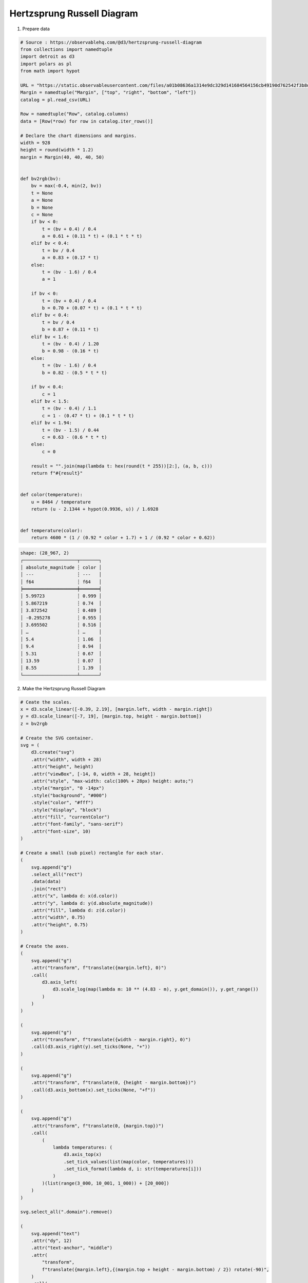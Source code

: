 Hertzsprung Russell Diagram
===========================

.. image:: ../figures/hertz_russel.png
   :align: center

1. Prepare data

.. code:: python

   # Source : https://observablehq.com/@d3/hertzsprung-russell-diagram
   from collections import namedtuple
   import detroit as d3
   import polars as pl
   from math import hypot

   URL = "https://static.observableusercontent.com/files/a01b08636a1314e9dc329d141684564156cb49190d762542f3b8d09a20f7c3275fe0be93d2ed6f9056af7b27708ed91037b729cf12263e63c0eb98abd43702fc?response-content-disposition=attachment%3Bfilename*%3DUTF-8%27%27catalog.csv"
   Margin = namedtuple("Margin", ["top", "right", "bottom", "left"])
   catalog = pl.read_csv(URL)

   Row = namedtuple("Row", catalog.columns)
   data = [Row(*row) for row in catalog.iter_rows()]

   # Declare the chart dimensions and margins.
   width = 928
   height = round(width * 1.2)
   margin = Margin(40, 40, 40, 50)


   def bv2rgb(bv):
       bv = max(-0.4, min(2, bv))
       t = None
       a = None
       b = None
       c = None
       if bv < 0:
           t = (bv + 0.4) / 0.4
           a = 0.61 + (0.11 * t) + (0.1 * t * t)
       elif bv < 0.4:
           t = bv / 0.4
           a = 0.83 + (0.17 * t)
       else:
           t = (bv - 1.6) / 0.4
           a = 1

       if bv < 0:
           t = (bv + 0.4) / 0.4
           b = 0.70 + (0.07 * t) + (0.1 * t * t)
       elif bv < 0.4:
           t = bv / 0.4
           b = 0.87 + (0.11 * t)
       elif bv < 1.6:
           t = (bv - 0.4) / 1.20
           b = 0.98 - (0.16 * t)
       else:
           t = (bv - 1.6) / 0.4
           b = 0.82 - (0.5 * t * t)

       if bv < 0.4:
           c = 1
       elif bv < 1.5:
           t = (bv - 0.4) / 1.1
           c = 1 - (0.47 * t) + (0.1 * t * t)
       elif bv < 1.94:
           t = (bv - 1.5) / 0.44
           c = 0.63 - (0.6 * t * t)
       else:
           c = 0

       result = "".join(map(lambda t: hex(round(t * 255))[2:], (a, b, c)))
       return f"#{result}"


   def color(temperature):
       u = 8464 / temperature
       return (u - 2.1344 + hypot(0.9936, u)) / 1.6928


   def temperature(color):
       return 4600 * (1 / (0.92 * color + 1.7) + 1 / (0.92 * color + 0.62))


.. code::

   shape: (28_967, 2)
   ┌────────────────────┬───────┐
   │ absolute_magnitude ┆ color │
   │ ---                ┆ ---   │
   │ f64                ┆ f64   │
   ╞════════════════════╪═══════╡
   │ 5.99723            ┆ 0.999 │
   │ 5.867219           ┆ 0.74  │
   │ 3.872542           ┆ 0.489 │
   │ -0.295278          ┆ 0.955 │
   │ 3.695502           ┆ 0.516 │
   │ …                  ┆ …     │
   │ 5.4                ┆ 1.06  │
   │ 9.4                ┆ 0.94  │
   │ 5.31               ┆ 0.67  │
   │ 13.59              ┆ 0.07  │
   │ 8.55               ┆ 1.39  │
   └────────────────────┴───────┘

2. Make the Hertzsprung Russell Diagram

.. code:: python

   # Ceate the scales.
   x = d3.scale_linear([-0.39, 2.19], [margin.left, width - margin.right])
   y = d3.scale_linear([-7, 19], [margin.top, height - margin.bottom])
   z = bv2rgb

   # Create the SVG container.
   svg = (
       d3.create("svg")
       .attr("width", width + 28)
       .attr("height", height)
       .attr("viewBox", [-14, 0, width + 28, height])
       .attr("style", "max-width: calc(100% + 28px) height: auto;")
       .style("margin", "0 -14px")
       .style("background", "#000")
       .style("color", "#fff")
       .style("display", "block")
       .attr("fill", "currentColor")
       .attr("font-family", "sans-serif")
       .attr("font-size", 10)
   )

   # Create a small (sub pixel) rectangle for each star.
   (
       svg.append("g")
       .select_all("rect")
       .data(data)
       .join("rect")
       .attr("x", lambda d: x(d.color))
       .attr("y", lambda d: y(d.absolute_magnitude))
       .attr("fill", lambda d: z(d.color))
       .attr("width", 0.75)
       .attr("height", 0.75)
   )

   # Create the axes.
   (
       svg.append("g")
       .attr("transform", f"translate({margin.left}, 0)")
       .call(
           d3.axis_left(
               d3.scale_log(map(lambda m: 10 ** (4.83 - m), y.get_domain()), y.get_range())
           )
       )
   )

   (
       svg.append("g")
       .attr("transform", f"translate({width - margin.right}, 0)")
       .call(d3.axis_right(y).set_ticks(None, "+"))
   )

   (
       svg.append("g")
       .attr("transform", f"translate(0, {height - margin.bottom})")
       .call(d3.axis_bottom(x).set_ticks(None, "+f"))
   )

   (
       svg.append("g")
       .attr("transform", f"translate(0, {margin.top})")
       .call(
           (
               lambda temperatures: (
                   d3.axis_top(x)
                   .set_tick_values(list(map(color, temperatures)))
                   .set_tick_format(lambda d, i: str(temperatures[i]))
               )
           )(list(range(3_000, 10_001, 1_000)) + [20_000])
       )
   )

   svg.select_all(".domain").remove()

   (
       svg.append("text")
       .attr("dy", 12)
       .attr("text-anchor", "middle")
       .attr(
           "transform",
           f"translate({margin.left},{(margin.top + height - margin.bottom) / 2}) rotate(-90)",
       )
       .call(
           lambda text: text.append("tspan").attr("fill-opacity", 0.8).text("← darker\xa0")
       )
       .call(
           lambda text: text.append("tspan")
           .attr("font-weight", "bold")
           .text("\xa0Luminosity L☉\xa0")
       )
       .call(
           lambda text: text.append("tspan")
           .attr("fill-opacity", 0.8)
           .text("\xa0brighter →")
       )
   )

   (
       svg.append("text")
       .attr("dy", -6)
       .attr("text-anchor", "middle")
       .attr(
           "transform",
           f"translate({width - margin.right},{(margin.top + height - margin.bottom) / 2}) rotate(-90)",
       )
       .call(
           lambda text: text.append("tspan").attr("fill-opacity", 0.8).text("← darker\xa0")
       )
       .call(
           lambda text: text.append("tspan")
           .attr("font-weight", "bold")
           .text("\xa0Absolute magnitude M\xa0")
       )
       .call(
           lambda text: text.append("tspan")
           .attr("fill-opacity", 0.8)
           .text("\xa0brighter →")
       )
   )

   (
       svg.append("text")
       .attr("x", (margin.left + width - margin.right) / 2)
       .attr("y", margin.top)
       .attr("dy", 12)
       .attr("text-anchor", "middle")
       .call(
           lambda text: text.append("tspan").attr("fill-opacity", 0.8).text("← hotter\xa0")
       )
       .call(
           lambda text: text.append("tspan")
           .attr("font-weight", "bold")
           .text("\xa0Temperature K\xa0")
       )
       .call(
           lambda text: text.append("tspan").attr("fill-opacity", 0.8).text("\xa0colder →")
       )
   )

   (
       svg.append("text")
       .attr("x", (margin.left + width - margin.right) / 2)
       .attr("y", height - margin.bottom)
       .attr("dy", -6)
       .attr("text-anchor", "middle")
       .call(
           lambda text: text.append("tspan").attr("fill-opacity", 0.8).text("← blue\xa0")
       )
       .call(
           lambda text: text.append("tspan")
           .attr("font-weight", "bold")
           .text("\xa0Color B-V\xa0")
       )
       .call(lambda text: text.append("tspan").attr("fill-opacity", 0.8).text("\xa0red →"))
   )

3. Save your chart

.. code:: python

   with open("hertz_russel.svg", "w") as file:
       file.write(str(svg))

